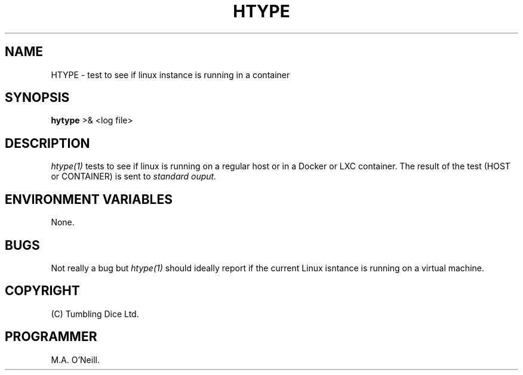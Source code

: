 .TH HTYPE 1 "8th February 2009" "PUPSP3 build tools" "PUPSP3 build tools"

.SH NAME
HTYPE \- test to see if linux instance is running in a container 
.br

.SH SYNOPSIS
.B hytype 
>& <log file>
.br

.SH DESCRIPTION
.I htype(1)
tests to see if linux is running on a regular host or in a Docker or LXC container.
The result of the test (HOST or CONTAINER) is sent to
.I standard ouput.
.br

.SH ENVIRONMENT VARIABLES
None.
.br

.SH BUGS
Not really a bug but
.I htype(1)
should ideally report if the current Linux isntance is running on a virtual
machine.
.br

.SH COPYRIGHT
(C) Tumbling Dice Ltd.
.br

.SH PROGRAMMER
M.A. O'Neill.
.br
